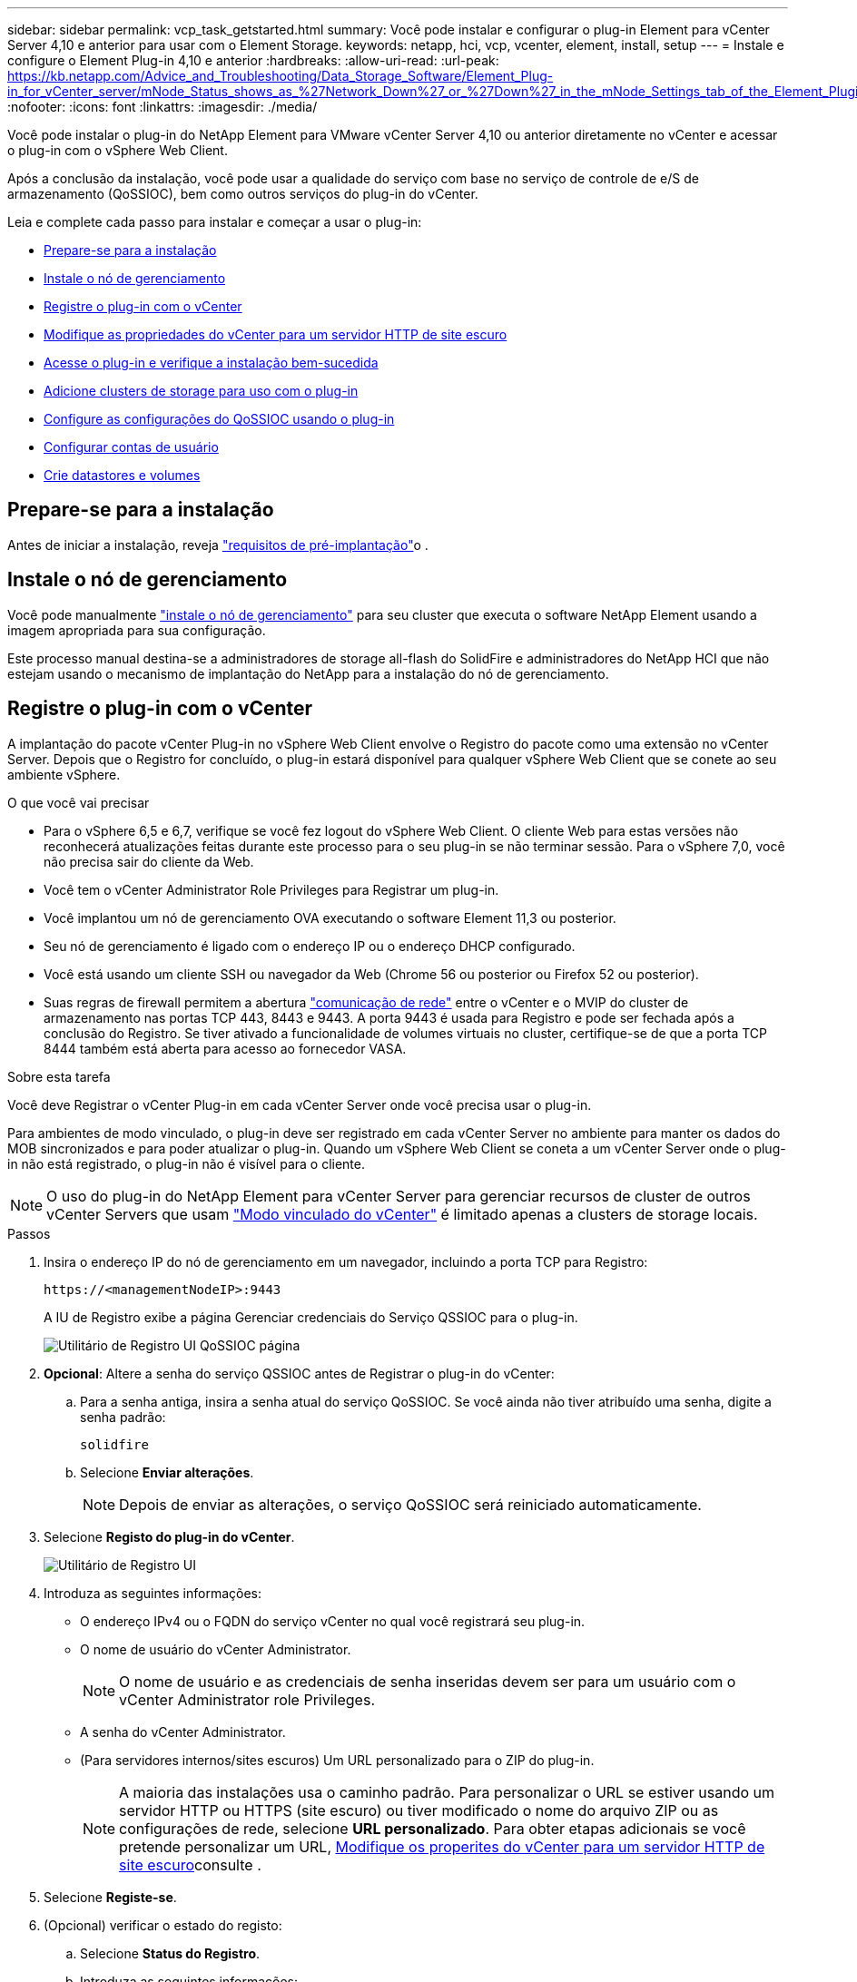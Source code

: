 ---
sidebar: sidebar 
permalink: vcp_task_getstarted.html 
summary: Você pode instalar e configurar o plug-in Element para vCenter Server 4,10 e anterior para usar com o Element Storage. 
keywords: netapp, hci, vcp, vcenter, element, install, setup 
---
= Instale e configure o Element Plug-in 4,10 e anterior
:hardbreaks:
:allow-uri-read: 
:url-peak: https://kb.netapp.com/Advice_and_Troubleshooting/Data_Storage_Software/Element_Plug-in_for_vCenter_server/mNode_Status_shows_as_%27Network_Down%27_or_%27Down%27_in_the_mNode_Settings_tab_of_the_Element_Plugin_for_vCenter_(VCP)
:nofooter: 
:icons: font
:linkattrs: 
:imagesdir: ./media/


[role="lead"]
Você pode instalar o plug-in do NetApp Element para VMware vCenter Server 4,10 ou anterior diretamente no vCenter e acessar o plug-in com o vSphere Web Client.

Após a conclusão da instalação, você pode usar a qualidade do serviço com base no serviço de controle de e/S de armazenamento (QoSSIOC), bem como outros serviços do plug-in do vCenter.

Leia e complete cada passo para instalar e começar a usar o plug-in:

* <<Prepare-se para a instalação>>
* <<Instale o nó de gerenciamento>>
* <<Registre o plug-in com o vCenter>>
* <<Modifique as propriedades do vCenter para um servidor HTTP de site escuro>>
* <<Acesse o plug-in e verifique a instalação bem-sucedida>>
* <<Adicione clusters de storage para uso com o plug-in>>
* <<Configure as configurações do QoSSIOC usando o plug-in>>
* <<Configurar contas de usuário>>
* <<Crie datastores e volumes>>




== Prepare-se para a instalação

Antes de iniciar a instalação, reveja link:reference_requirements_vcp.html["requisitos de pré-implantação"]o .



== Instale o nó de gerenciamento

Você pode manualmente https://docs.netapp.com/us-en/hci/docs/task_mnode_install.html["instale o nó de gerenciamento"^] para seu cluster que executa o software NetApp Element usando a imagem apropriada para sua configuração.

Este processo manual destina-se a administradores de storage all-flash do SolidFire e administradores do NetApp HCI que não estejam usando o mecanismo de implantação do NetApp para a instalação do nó de gerenciamento.



== Registre o plug-in com o vCenter

A implantação do pacote vCenter Plug-in no vSphere Web Client envolve o Registro do pacote como uma extensão no vCenter Server. Depois que o Registro for concluído, o plug-in estará disponível para qualquer vSphere Web Client que se conete ao seu ambiente vSphere.

.O que você vai precisar
* Para o vSphere 6,5 e 6,7, verifique se você fez logout do vSphere Web Client. O cliente Web para estas versões não reconhecerá atualizações feitas durante este processo para o seu plug-in se não terminar sessão. Para o vSphere 7,0, você não precisa sair do cliente da Web.
* Você tem o vCenter Administrator Role Privileges para Registrar um plug-in.
* Você implantou um nó de gerenciamento OVA executando o software Element 11,3 ou posterior.
* Seu nó de gerenciamento é ligado com o endereço IP ou o endereço DHCP configurado.
* Você está usando um cliente SSH ou navegador da Web (Chrome 56 ou posterior ou Firefox 52 ou posterior).
* Suas regras de firewall permitem a abertura link:reference_requirements_vcp.html["comunicação de rede"] entre o vCenter e o MVIP do cluster de armazenamento nas portas TCP 443, 8443 e 9443. A porta 9443 é usada para Registro e pode ser fechada após a conclusão do Registro. Se tiver ativado a funcionalidade de volumes virtuais no cluster, certifique-se de que a porta TCP 8444 também está aberta para acesso ao fornecedor VASA.


.Sobre esta tarefa
Você deve Registrar o vCenter Plug-in em cada vCenter Server onde você precisa usar o plug-in.

Para ambientes de modo vinculado, o plug-in deve ser registrado em cada vCenter Server no ambiente para manter os dados do MOB sincronizados e para poder atualizar o plug-in. Quando um vSphere Web Client se coneta a um vCenter Server onde o plug-in não está registrado, o plug-in não é visível para o cliente.


NOTE: O uso do plug-in do NetApp Element para vCenter Server para gerenciar recursos de cluster de outros vCenter Servers que usam link:vcp_concept_linkedmode.html["Modo vinculado do vCenter"] é limitado apenas a clusters de storage locais.

.Passos
. Insira o endereço IP do nó de gerenciamento em um navegador, incluindo a porta TCP para Registro:
+
`\https://<managementNodeIP>:9443`

+
A IU de Registro exibe a página Gerenciar credenciais do Serviço QSSIOC para o plug-in.

+
image::vcp_registration_ui_qossioc.png[Utilitário de Registro UI QoSSIOC página]

. *Opcional*: Altere a senha do serviço QSSIOC antes de Registrar o plug-in do vCenter:
+
.. Para a senha antiga, insira a senha atual do serviço QoSSIOC. Se você ainda não tiver atribuído uma senha, digite a senha padrão:
+
`solidfire`

.. Selecione *Enviar alterações*.
+

NOTE: Depois de enviar as alterações, o serviço QoSSIOC será reiniciado automaticamente.



. Selecione *Registo do plug-in do vCenter*.
+
image::vcp_registration_ui.png[Utilitário de Registro UI]

. Introduza as seguintes informações:
+
** O endereço IPv4 ou o FQDN do serviço vCenter no qual você registrará seu plug-in.
** O nome de usuário do vCenter Administrator.
+

NOTE: O nome de usuário e as credenciais de senha inseridas devem ser para um usuário com o vCenter Administrator role Privileges.

** A senha do vCenter Administrator.
** (Para servidores internos/sites escuros) Um URL personalizado para o ZIP do plug-in.
+

NOTE: A maioria das instalações usa o caminho padrão. Para personalizar o URL se estiver usando um servidor HTTP ou HTTPS (site escuro) ou tiver modificado o nome do arquivo ZIP ou as configurações de rede, selecione *URL personalizado*. Para obter etapas adicionais se você pretende personalizar um URL, <<Modifique as propriedades do vCenter para um servidor HTTP de site escuro,Modifique os properites do vCenter para um servidor HTTP de site escuro>>consulte .



. Selecione *Registe-se*.
. (Opcional) verificar o estado do registo:
+
.. Selecione *Status do Registro*.
.. Introduza as seguintes informações:
+
*** O endereço IPv4 ou o FQDN do serviço vCenter no qual você está registrando seu plug-in
*** O nome de usuário do vCenter Administrator
*** A senha do vCenter Administrator


.. Selecione *verificar status* para verificar se a nova versão do plug-in está registrada no vCenter Server.


. (Para usuários do vSphere 6,5 e 6,7) Faça login no vSphere Web Client como um vCenter Administrator.
+

NOTE: Esta ação conclui a instalação no vSphere Web Client. Se os ícones do plug-in do vCenter não estiverem visíveis do vSphere, link:vcp_reference_troubleshoot_vcp.html#plug-in-registration-successful-but-icons-do-not-appear-in-web-client["documentação de solução de problemas"]consulte .

. No vSphere Web Client, procure as seguintes tarefas concluídas no monitor de tarefas para garantir que a instalação foi concluída: `Download plug-in` E `Deploy plug-in`.




== Modifique as propriedades do vCenter para um servidor HTTP de site escuro

Se você pretende personalizar um URL para um servidor HTTP interno (dark site) durante o Registro do vCenter Plug-in, você deve modificar o arquivo de propriedades do vSphere Web Client `webclient.properties` . Você pode usar o vCSA ou o Windows para fazer as alterações.

.O que você vai precisar
Permissões para transferir software a partir do site de suporte da NetApp.

.Etapas usando o vCSA
. SSH para o vCenter Server:
+
[listing]
----
Connected to service
    * List APIs: "help api list"
    * List Plugins: "help pi list"
    * Launch BASH: "shell"
Command>
----
. Digite `shell` o prompt de comando para acessar o root:
+
[listing]
----
Command> shell
Shell access is granted to root
----
. Pare o serviço VMware vSphere Web Client:
+
[listing]
----
service-control --stop vsphere-client
service-control --stop vsphere-ui
----
. Altere o diretório:
+
[listing]
----
cd /etc/vmware/vsphere-client
----
. Edite o `webclient.properties` arquivo e adicione `allowHttp=true`o .
. Altere o diretório:
+
[listing]
----
cd /etc/vmware/vsphere-ui
----
. Edite o `webclient.properties` arquivo e adicione `allowHttp=true`o .
. Inicie o serviço VMware vSphere Web Client:
+
[listing]
----
service-control --start vsphere-client
service-control --start vsphere-ui
----
+

NOTE: Depois de concluir o procedimento de registo, pode remover `allowHttp=true` dos ficheiros que modificou.

. Reinicie o vCenter.


.Etapas usando o Windows
. Altere o diretório a partir de um prompt de comando:
+
[listing]
----
cd c:\Program Files\VMware\vCenter Server\bin
----
. Pare o serviço VMware vSphere Web Client:
+
[listing]
----
service-control --stop vsphere-client
service-control --stop vsphere-ui
----
. Altere o diretório:
+
[listing]
----
cd c:\ProgramData\VMware\vCenterServer\cfg\vsphere-client
----
. Edite o `webclient.properties` arquivo e adicione `allowHttp=true`o .
. Altere o diretório:
+
[listing]
----
cd  c:\ProgramData\VMware\vCenterServer\cfg\vsphere-ui
----
. Edite o `webclient.properties` arquivo e adicione `allowHttp=true`o .
. Altere o diretório a partir de um prompt de comando:
+
[listing]
----
cd c:\Program Files\VMware\vCenter Server\bin
----
. Inicie o serviço VMware vSphere Web Client:
+
[listing]
----
service-control --start vsphere-client
service-control --start vsphere-ui
----
+

NOTE: Depois de concluir o procedimento de registo, pode remover `allowHttp=true` dos ficheiros que modificou.

. Reinicie o vCenter.




== Acesse o plug-in e verifique a instalação bem-sucedida

Após a instalação ou atualização bem-sucedida, os pontos de extensão Configuração e Gerenciamento do NetApp Element aparecem na guia Atalhos do vSphere Web Client e no painel lateral.

image::vcp_plugin_icons_home_page.png[Os pontos de extensão do plug-in aparecem no vSphere]


NOTE: Se os ícones do vCenter Plug-in não estiverem visíveis, consulte link:vcp_reference_troubleshoot_vcp.html#plug-in-registration-successful-but-icons-do-not-appear-in-web-client["documentação de solução de problemas"].



== Adicione clusters de storage para uso com o plug-in

Você pode adicionar um cluster executando o software Element usando o ponto de extensão Configuração do NetApp Element para que ele possa ser gerenciado pelo plug-in.

Depois de estabelecer uma conexão com o cluster, o cluster pode ser gerenciado usando o ponto de extensão Gerenciamento do NetApp Element.

.O que você vai precisar
* Pelo menos um cluster deve estar disponível e seu endereço IP ou FQDN conhecido.
* Credenciais de usuário atuais do administrador de cluster completo para o cluster.
* As regras de firewall permitem a abertura link:reference_requirements_vcp.html["comunicação de rede"] entre o vCenter e o cluster MVIP nas portas TCP 443 e 8443.



NOTE: Você deve adicionar pelo menos um cluster para usar as funções do ponto de extensão do Gerenciamento do NetApp Element.

.Sobre esta tarefa
Este procedimento descreve como adicionar um perfil de cluster para que o cluster possa ser gerenciado pelo plug-in. Não é possível modificar credenciais de administrador de cluster usando o plug-in.

Consulte https://docs.netapp.com/us-en/element-software/storage/concept_system_manage_manage_cluster_administrator_users.html["gerenciamento de contas de usuários de administrador de cluster"^] para obter instruções sobre como alterar credenciais para uma conta de administrador de cluster.


IMPORTANT: O cliente Web vSphere HTML5 e o cliente Web Flash têm bancos de dados separados que não podem ser combinados. Os clusters adicionados em um cliente não serão visíveis no outro. Se você pretende usar ambos os clientes, adicione seus clusters em ambos.

.Passos
. Selecione *Configuração do NetApp Element > clusters*.
. Selecione *Adicionar cluster*.
. Introduza as seguintes informações:
+
** *Endereço IP/FQDN*: Insira o endereço MVIP do cluster.
** *ID de usuário*: Insira um nome de usuário do administrador do cluster.
** *Senha*: Insira uma senha de administrador de cluster.
** *VCenter Server*: Se você configurar um grupo Linked Mode, selecione o vCenter Server que deseja acessar o cluster. Se você não estiver usando o modo vinculado, o vCenter Server atual será o padrão.
+
[NOTE]
====
*** Os hosts de um cluster são exclusivos de cada vCenter Server. Certifique-se de que o vCenter Server selecionado tenha acesso aos hosts pretendidos. Você pode remover um cluster, reatribuí-lo a outro vCenter Server e adicioná-lo novamente se decidir usar hosts diferentes posteriormente.
*** O uso do plug-in do NetApp Element para vCenter Server para gerenciar recursos de cluster de outros vCenter Servers que usam link:vcp_concept_linkedmode.html["Modo vinculado do vCenter"] é limitado apenas a clusters de storage locais.


====


. Selecione *OK*.


Quando o processo for concluído, o cluster aparece na lista de clusters disponíveis e pode ser usado no ponto de extensão Gerenciamento do NetApp Element.



== Configure as configurações do QoSSIOC usando o plug-in

Você pode configurar a qualidade automática do serviço com base no Storage I/o Control link:vcp_concept_qossioc.html["(QoSSIOC)"] para volumes individuais e datastores controlados pelo plug-in. Para isso, configure as credenciais do QoSSIOC e do vCenter que permitirão que o serviço do QoSSIOC se comunique com o vCenter.

.Sobre esta tarefa
Depois de configurar as configurações válidas do QoSSIOC para o nó de gerenciamento, essas configurações se tornam o padrão. As configurações de QoSSIOC revertem para as últimas configurações válidas conhecidas de QoSSIOC até que você forneça configurações válidas de QoSSIOC para um novo nó de gerenciamento. Você deve limpar as configurações do QoSSIOC para o nó de gerenciamento configurado antes de definir as credenciais do QoSSIOC para um novo nó de gerenciamento.

.Passos
. Selecione *Configuração do NetApp Element > Configurações do QoSSIOC*.
. Selecione *ações*.
. No menu resultante, selecione *Configurar*.
. Na caixa de diálogo *Configure QoSSIOC Settings*, insira as seguintes informações:
+
** *MNode IP Address/FQDN*: O endereço IP do nó de gerenciamento para o cluster que contém o serviço QoSSIOC.
** *MNode Port*: O endereço da porta para o nó de gerenciamento que contém o serviço Qossoc. A porta padrão é 8443.
** *QoSSIOC User ID*: O ID do usuário para o serviço QoSSIOC. O ID de usuário padrão do serviço QoSSIOC é admin. Para o NetApp HCI, o ID do usuário é o mesmo digitado durante a instalação usando o mecanismo de implantação do NetApp.
** *QoSSIOC Password*: A senha para o serviço Element QoSSIOC. A senha padrão do serviço QoSSIOC é `solidfire`. Se não tiver criado uma palavra-passe personalizada, pode criar uma a partir da IU do utilitário de registo (`https://[management node IP]:9443`).
** *ID do usuário do vCenter*: O nome de usuário do administrador do vCenter com Privileges de função de administrador completo.
** *VCenter Password*: A senha para o administrador do vCenter com Privileges de função de administrador completo.


. Selecione *OK*.
+
O campo *Status do QoSSIOC* é exibido `UP` quando o plug-in pode se comunicar com o serviço com êxito.

+
[NOTE]
====
Para solucionar problemas se o status for qualquer um dos seguintes:

** `Down`: O QoSSIOC não está habilitado.
** `Not Configured`: As configurações de QoSSIOC não foram configuradas.
** `Network Down`: O vCenter não pode se comunicar com o serviço QoSSIOC na rede. O serviço mNode e SIOC ainda podem estar em execução.


====
+
Depois que o serviço QoSSIOC estiver habilitado, você poderá configurar o desempenho do QoSSIOC em datastores individuais.





== Configurar contas de usuário

Para habilitar o acesso a volumes, você precisará criar pelo menos um link:vcp_task_create_manage_user_accounts.html#create-an-account["conta de utilizador"].



== Crie datastores e volumes

Você pode link:vcp_task_datastores_manage.html#create-a-datastore["Armazenamentos de dados e volumes de elementos"]criar para começar a alocar armazenamento.



== Encontre mais informações

* https://docs.netapp.com/us-en/hci/index.html["Documentação do NetApp HCI"^]
* http://mysupport.netapp.com/hci/resources["Página de recursos do NetApp HCI"^]
* https://www.netapp.com/data-storage/solidfire/documentation["Página de recursos do SolidFire e do Element"^]

